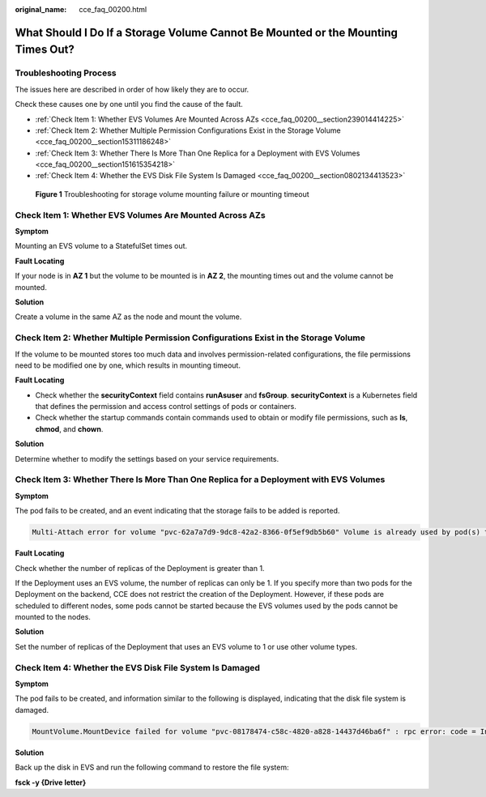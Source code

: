 :original_name: cce_faq_00200.html

.. _cce_faq_00200:

What Should I Do If a Storage Volume Cannot Be Mounted or the Mounting Times Out?
=================================================================================

Troubleshooting Process
-----------------------

The issues here are described in order of how likely they are to occur.

Check these causes one by one until you find the cause of the fault.

-  :ref:`Check Item 1: Whether EVS Volumes Are Mounted Across AZs <cce_faq_00200__section239014414225>`
-  :ref:`Check Item 2: Whether Multiple Permission Configurations Exist in the Storage Volume <cce_faq_00200__section15311186248>`
-  :ref:`Check Item 3: Whether There Is More Than One Replica for a Deployment with EVS Volumes <cce_faq_00200__section151615354218>`
-  :ref:`Check Item 4: Whether the EVS Disk File System Is Damaged <cce_faq_00200__section0802134413523>`


.. figure:: /_static/images/en-us_image_0000002065479138.png
   :alt: **Figure 1** Troubleshooting for storage volume mounting failure or mounting timeout

   **Figure 1** Troubleshooting for storage volume mounting failure or mounting timeout

.. _cce_faq_00200__section239014414225:

Check Item 1: Whether EVS Volumes Are Mounted Across AZs
--------------------------------------------------------

**Symptom**

Mounting an EVS volume to a StatefulSet times out.

**Fault Locating**

If your node is in **AZ 1** but the volume to be mounted is in **AZ 2**, the mounting times out and the volume cannot be mounted.

**Solution**

Create a volume in the same AZ as the node and mount the volume.

.. _cce_faq_00200__section15311186248:

Check Item 2: Whether Multiple Permission Configurations Exist in the Storage Volume
------------------------------------------------------------------------------------

If the volume to be mounted stores too much data and involves permission-related configurations, the file permissions need to be modified one by one, which results in mounting timeout.

**Fault Locating**

-  Check whether the **securityContext** field contains **runAsuser** and **fsGroup**. **securityContext** is a Kubernetes field that defines the permission and access control settings of pods or containers.
-  Check whether the startup commands contain commands used to obtain or modify file permissions, such as **ls**, **chmod**, and **chown**.

**Solution**

Determine whether to modify the settings based on your service requirements.

.. _cce_faq_00200__section151615354218:

Check Item 3: Whether There Is More Than One Replica for a Deployment with EVS Volumes
--------------------------------------------------------------------------------------

**Symptom**

The pod fails to be created, and an event indicating that the storage fails to be added is reported.

.. code-block::

   Multi-Attach error for volume "pvc-62a7a7d9-9dc8-42a2-8366-0f5ef9db5b60" Volume is already used by pod(s) testttt-7b774658cb-lc98h

**Fault Locating**

Check whether the number of replicas of the Deployment is greater than 1.

If the Deployment uses an EVS volume, the number of replicas can only be 1. If you specify more than two pods for the Deployment on the backend, CCE does not restrict the creation of the Deployment. However, if these pods are scheduled to different nodes, some pods cannot be started because the EVS volumes used by the pods cannot be mounted to the nodes.

**Solution**

Set the number of replicas of the Deployment that uses an EVS volume to 1 or use other volume types.

.. _cce_faq_00200__section0802134413523:

Check Item 4: Whether the EVS Disk File System Is Damaged
---------------------------------------------------------

**Symptom**

The pod fails to be created, and information similar to the following is displayed, indicating that the disk file system is damaged.

.. code-block::

   MountVolume.MountDevice failed for volume "pvc-08178474-c58c-4820-a828-14437d46ba6f" : rpc error: code = Internal desc = [09060def-afd0-11ec-9664-fa163eef47d0] /dev/sda has file system, but it is detected to be damaged

**Solution**

Back up the disk in EVS and run the following command to restore the file system:

**fsck -y {Drive letter}**
